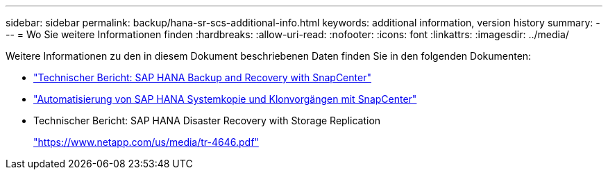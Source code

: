 ---
sidebar: sidebar 
permalink: backup/hana-sr-scs-additional-info.html 
keywords: additional information, version history 
summary:  
---
= Wo Sie weitere Informationen finden
:hardbreaks:
:allow-uri-read: 
:nofooter: 
:icons: font
:linkattrs: 
:imagesdir: ../media/


[role="lead"]
Weitere Informationen zu den in diesem Dokument beschriebenen Daten finden Sie in den folgenden Dokumenten:

* link:hana-br-scs-overview.html["Technischer Bericht: SAP HANA Backup and Recovery with SnapCenter"]
* link:../lifecycle/sc-copy-clone-introduction.html["Automatisierung von SAP HANA Systemkopie und Klonvorgängen mit SnapCenter"]
* Technischer Bericht: SAP HANA Disaster Recovery with Storage Replication
+
https://www.netapp.com/pdf.html?item=/media/8584-tr4646pdf.pdf["https://www.netapp.com/us/media/tr-4646.pdf"^]


